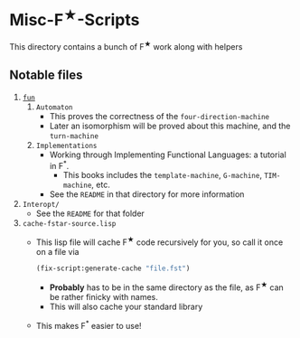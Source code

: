 * Misc-F^{★}-Scripts
This directory contains a bunch of F^{★} work along with helpers

** Notable files
1. _=fun=_
   1. =Automaton=
      - This proves the correctness of the =four-direction-machine=
      - Later an isomorphism will be proved about this machine, and
        the =turn-machine=
   2. =Implementations=
      - Working through Implementing Functional Languages: a
        tutorial in F^*.
        + This books includes the =template-machine=, =G-machine=,
          =TIM-machine=, etc.
      - See the =README= in that directory for more information
2. =Interopt/=
   + See the =README= for that folder
3. =cache-fstar-source.lisp=
   + This lisp file will cache F^{★} code recursively for you, so call it
     once on a file via
     #+BEGIN_SRC lisp
       (fix-script:generate-cache "file.fst")
     #+END_SRC
     * *Probably* has to be in the same directory as the file, as F^{★}
       can be rather finicky with names.
     * This will also cache your standard library
   + This makes F^* easier to use!
